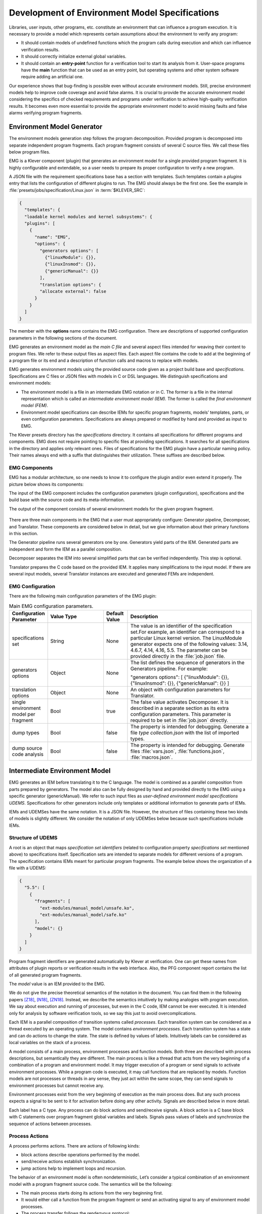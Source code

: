 .. _dev_env_model_specs:

Development of Environment Model Specifications
===============================================

Libraries, user inputs, other programs, etc. constitute an environment that can influence a program execution. It is necessary to provide a model which represents certain assumptions about the environment to verify any program:

* It should contain models of undefined functions which the program   calls during execution and which can influence verification results.
* It should correctly initialize external global variables.
* It should contain an **entry-point** function for a verification tool to start its analysis from it. User-space programs have the **main** function that can be used as an entry point, but operating systems and other system software require adding an artificial one.

Our experience shows that bug-finding is possible even without accurate environment models. Still, precise environment models help to improve code coverage and avoid false alarms. It is crucial to provide the accurate environment model considering the specifics of checked requirements and programs under verification to achieve high-quality verification results. It becomes even more essential to provide the appropriate environment model to avoid missing faults and false alarms verifying program fragments.

Environment Model Generator
^^^^^^^^^^^^^^^^^^^^^^^^^^^

The environment models generation step follows the program decomposition. Provided program is decomposed into separate independent program fragments. Each program fragment consists of several C source files. We call these files below program files.

EMG is a Klever component (plugin) that generates an environment model for a single provided program fragment. It is highly configurable and extendable, so a user needs to prepare its proper configuration to verify a new program.

A JSON file with the requirement specifications base has a section with templates. Such templates contain a *plugins* entry that lists the configuration of different plugins to run. The EMG should always be the first one. See the example in :file:`presets/jobs/specification/Linux.json` in :term:`$KLEVER_SRC`:

.. code-block:: json

  {
    "templates": {
    "loadable kernel modules and kernel subsystems": {
    "plugins": [
      {
        "name": "EMG",
        "options": {
          "generators options": [
            {"linuxModule": {}},
            {"linuxInsmod": {}},
            {"genericManual": {}}
          ],
          "translation options": {
          "allocate external": false
        }
      }
    ]
  }

The member with the **options** name contains the EMG configuration. There are descriptions of supported configuration parameters in the following sections of the document.

EMG generates an environment model as the *main C file* and several aspect files intended for weaving their content to program files. We refer to these output files as aspect files. Each aspect file contains the code to add at the beginning of a program file or its end and a description of function calls and macros to replace with models.

EMG generates environment models using the provided source code given as a project build base and *specifications*. Specifications are C files or JSON files with models in C or DSL languages. We distinguish specifications and environment models:

* The environment model is a file in an intermediate EMG notation or in       C. The former is a file in the internal representation which is called an *intermediate environment model (IEM).* The former is called the *final environment model (FEM)*.

* Environment model specifications can describe IEMs for specific program fragments, models’ templates, parts, or even configuration parameters. Specifications are always prepared or modified by hand and provided as input to EMG.

The Klever presets directory has the *specifications* directory. It contains all specifications for different programs and components. EMG does not require pointing to specific files at providing specifications. It searches for all specifications in the directory and applies only relevant ones. Files of specifications for the EMG plugin have a particular naming policy. Their names always end with a suffix that distinguishes their utilization. These suffixes are described below.

EMG Components
--------------

EMG has a modular architecture, so one needs to know it to configure the plugin and/or even extend it properly. The picture below shows its components:

The input of the EMG component includes the configuration parameters (plugin configuration), specifications and the build base with the source code and its meta-information.

The output of the component consists of several environment models for the given program fragment.

.. figure:: ./media/env/emg-arch.png

There are three main components in the EMG that a user must appropriately configure: Generator pipeline, Decomposer, and Translator. These components are considered below in detail, but we give information about their primary functions in this section.

The Generator pipeline runs several generators one by one. Generators yield parts of the IEM. Generated parts are independent and form the IEM as a parallel composition.

Decomposer separates the IEM into several simplified parts that can be verified independently. This step is optional.

Translator prepares the C code based on the provided IEM. It applies many simplifications to the input model. If there are several input models, several Translator instances are executed and generated FEMs are independent.

EMG Configuration
-----------------

There are the following main configuration parameters of the EMG plugin:

.. list-table:: Main EMG configuration parameters.
  :widths: 10 25 10 55
  :header-rows: 1
  :align: left
  :class: tight-table

  * - Configuration Parameter
    - Value Type
    - Default Value
    - Description
  * - specifications set
    - String
    - None
    - The value is an identifier of the specification set.For example, an identifier can
      correspond to a particular Linux kernel version. The LinuxModule generator expects one of the following values: 3.14, 4.6.7, 4.14, 4.16, 5.5. The parameter can be provided directly in the :file:`job.json` file.
  * - generators options
    - Object
    - None
    - The list defines the sequence of generators in the Generators pipeline. For example:

      "generators options": [
      {"linuxModule": {}},  {"linuxInsmod": {}},
      {"genericManual": {}}
      ]
  * - translation options
    - Object
    - None
    - An object with configuration parameters for Translator.
  * - single environment model per fragment
    - Bool
    - true
    - The false value activates Decomposer. It is described in a separate section as its extra configuration parameters. This parameter is required to be set in :file:`job.json` directly.
  * - dump types
    - Bool
    - false
    - The property is intended for debugging. Generate a file *type collection.json* with the list of imported types.
  * - dump source code analysis
    - Bool
    - false
    - The property is intended for debugging. Generate files :file:`vars.json`, :file:`functions.json`, :file:`macros.json`.

Intermediate Environment Model
^^^^^^^^^^^^^^^^^^^^^^^^^^^^^^

EMG generates an IEM before translating it to the C language. The model
is combined as a parallel composition from parts prepared by generators.
The model also can be fully designed by hand and provided directly to
the EMG using a specific generator (genericManual). We refer to such
input files as *user-defined environment model specifications UDEMS*.
Specifications for other generators include only templates or additional
information to generate parts of IEMs.

IEMs and UDEMSes have the same notation. It is a JSON file. However, the
structure of files containing these two kinds of models is slightly
different. We consider the notation of only UDEMSes below because such
specifications include IEMs.

Structure of UDEMS
------------------

A root is an object that maps *specification set identifiers* (related to configuration property *specifications set* mentioned above) to specifications itself. Specification sets are intended to separate models for different versions of a program. The specification contains IEMs meant for particular program fragments. The example below shows the organization of a file with a UDEMS:

.. code-block:: json

  {
    "5.5": [
      {
        "fragments": [
          "ext-modules/manual_model/unsafe.ko",
          "ext-modules/manual_model/safe.ko"
        ],
        "model": {}
      }
    ]
  }

Program fragment identifiers are generated automatically by Klever at verification. One can get these names from attributes of plugin reports or verification results in the web interface. Also, the PFG component report contains the list of all generated program fragments.

The *model* value is an IEM provided to the EMG.

We do not give the precise theoretical semantics of the notation in the document. You can find them in the following papers [Z18]_, [N18]_, [ZN18]_. Instead, we describe the semantics intuitively by making analogies with program execution. We say about execution and running of processes, but even in the C code, IEM cannot be ever executed. It is intended only for analysis by software verification tools, so we say this just to avoid overcomplications.

Each IEM is a parallel composition of transition systems called *processes*. Each transition system can be considered as a thread executed by an operating system. The model contains *environment processes*.  Each transition system has a state and can do actions to change the state. The state is defined by values of labels. Intuitively labels can be considered as local variables on the stack of a process.

A model consists of a main process, environment processes and function models. Both three are described with process descriptions, but semantically they are different. The main process is like a thread that acts from the very beginning of a combination of a program and environment model. It may trigger execution of a program or send signals to activate environment processes. While a program code is executed, it may call functions that are replaced by models. Function models are not processes or threads in any sense, they just act within the same scope, they can send signals to environment processes but cannot receive any.

Environment processes exist from the very beginning of execution as the main process does. But any such process expects a signal to be sent to it for activation before doing any other activity. Signals are described below in more detail.

Each label has a C type. Any process can do block actions and send/receive signals. A block action is a C base block with C statements over program fragment global variables and labels. Signals pass values of labels and synchronize the sequence of actions between processes.

Process Actions
---------------

A process performs actions. There are actions of following kinds:

* block actions describe operations performed by the model.
* send/receive actions establish synchronization.
* jump actions help to implement loops and recursion.

The behavior of an environment model is often nondeterministic, Let’s consider a typical combination of an environment model with a program fragment source code. The semantics will be the following:

* The main process starts doing its actions from the very beginning first.
* It would either call a function from the program fragment or send an activating signal to any of environment model processes.
* The process transfer follows the rendezvous protocol:

  * The sender waits until there is a receiver in the state when it can take a receiving action.
  * Then the receive happens in no time. Nothing can happen during the receive.
  * If a receiver or a sender may do any other action instead of signal sending, they are allowed to attempt it leaving the other process still waiting. But if a process has the only option (sending or receiving a signal), then it cannot bypass it.
  * If there are several possible receivers or dispatchers, then the two are chosen randomly.

* If there is a signal receiver that belongs to environment processes, it begin doing his actions. So, there are the main process and recently activated environment processes doing their actions in parallel with each other.
* If a process attempts doing its base block action, then it waits until it is executed before doing next actions. The code may contain calls of functions defined in a program fragment. Such code can call undefined functions for which there are function models in turn. When execution reach the function call with an existing function model, the following switch of execution happens:

  * The host process which is doing his base block action still cannot attempt any other actions.
  * The execution of the source code of the base block is paused.
  * A new function model begins its execution in the same context.
  * The function model attempts doing its actions as  any other process. It may do base block execution, send signals, etc.
  * The last action of the function model should contain the return statement with values provided back to the paused code as any function does after its finishing.
  * The execution of the source code of the base block is resumed.
  * Other processes do their stuff in parallel during the described procedure as usual.


We propose a simple DSL to describe possible sequences of actions that
can be performed by the environment.

The order of actions is specified in the *process* attribute entry of a
process description (considered below) using a simple language:

* <name> is a base block action;
* (!name) or (name) is a signal receiving. Where (!name) means that the process waits for a signal to start doing actions. The (name) is a signal receiving action that can be used in any place except as the first action.
* [name] is a signal sending action.
* {jump} is an auxiliary jump action that just specifies a new sequence of actions to do. Each jump action has its process entry. Jumps do not form a stack: a process does not return to an interrupted action sequence.

Order of actions is described with the help of two operators:

#. "**.**" is a sequential combination operator.
   Actions *a* . *b* combined this way mean *b* follows *a*.

#. "**\|**" is a non-deterministic choice operator. Only one action of combined ones will be selected for *a* \| *b*. But verification tools analyse both options as possible alternatives.

A sequential combination operator has a higher priority than choices.
Parentheses in expressions can also be used, but do not confuse them
with signal receiving.

All actions can have conditions or guards (look at the table in the next
section). But they work differently in different situations:

* **Receive:** condition is a guard to check whether the signal can be received.
* **Dispatch:** skip the action if the guard is not feasible.
* **Jump:** conditions are not supposed to be added.
* **Base block:**

  * **In choice operator:** do not choose the whole branch of actions\ **.** Let’s consider an example *(<a>.<b>.<c> \| <d>)*. Imagine, *a*, *b* and *c* have conditions. Then if the *a*’s condition is false, both *a*, *b*, *c* cannot be chosen. The same if the *d* ’s condition is infeasible (*d* will be skipped). But if the *b*’s condition is not evaluated to be true, *a* can be chosen, *b* will be just skipped, and *d* will be done.
  * **In sequential combination:** skip the action if the guard is evaluated to false.

There are several examples of actions order written down using the
proposed notations and corresponding state machines describing that
order:

The first example:
process = (!a).<b>.(<c> \| <d>).(f)

.. figure:: ./media/env/process-example-1.png

The second example:
process = (!a).<b>.(<c> \| {d}).[e] where jumping action is d = <f>.{d} \| [e].

.. figure:: ./media/env/process-example-2.png

The third example:
process = (!a).<b>.(<c>.[e] \| <f>)

.. figure:: ./media/env/process-example-3.png

The example demonstrates the usage of conditions in first base block
actions of the choice operator.

Model Description
-----------------

Let us consider the notation of the UDEMSes.

Each process has an identifier consisting of a category and name.
Categories of environment processes can be shared. A category reflects
which part of an environment is modeled by specific processes.
Processes’ identifiers should be unique, but names can be reused.

Note that names of models, processes and some actions are used by the
web interface and it is very important to keep them short and clear.

The root object has the following attributes:

.. list-table:: IEM root members.
  :widths: 12 40 40 8
  :header-rows: 1
  :align: left
  :class: tight-table

  * - Name
    - Value type / default value
    - Description
    - Required
  * - name
    - string / “base”
    - The name of the model.
    - No
  * - main process
    - *Process description* object / *null*.
    - The main process describes the first process of the environment model that does not wait for any registering signals.
    - No
  * - environment processes
    - Value is an object that maps process identifiers (a category and process name separated by “/” symbol) to process descriptions. Process identifiers are used in attributes. A category and process name should be C identifiers. Example:

      {
      “category1/name1”: {process description},
      “category2/name2”: {process description}
      }
    - Names are identifiers of processes described in values.
    - No
  * - functions models
    - Value is an object that maps enumerations of function names to corresponding process descriptions:

      {“name1, …, nameN”: {process description},
      “name”: {process description}}

    - A name of the member is a string which is an enumeration of function names. These functions will be replaced by models generated from the provided process descriptions.
    - No

The model’s name is not necessary but the EMG component can generate several models per program fragment and such models would have distinguished names.

An example of a UDEMS structure is given below. Processes’ descriptions are omitted.

.. code-block:: json

  {
    "name": "Example",
    "main process": {},
    "environment processes": {
      "platform/main": {},
      "platform/PowerManagement": {}
    },
    "functions models": {
      "f1, f2": {}
    }
  }

A process description has the following attributes:

.. list-table:: Process description members.
  :widths: 12 40 40 8
  :header-rows: 1
  :align: left
  :class: tight-table

  * - Name
    - Value type / default value
    - Description
    - Required
  * - comment
    - Arbitrary string
    - The comment is used at error-trace visualization. It should describe what the process implements.
    - Yes
  * - headers
    - A list of relative paths to header files:

      [“stdio.h”, “pthread.h”]
    - Headers are included in the main C file of an environment model to bring type definitions and function declarations to the main C file of the FEM.
    - No
  * - relevant
    - Bool
    - If the flag is true, then the process description will be used for other specification sets.
    - No
  * - labels
    - The object maps label names to label descriptions. Label names should be C identifiers.

      {“var”: {...},
      “ret”: {...}}
    - Labels represent the state of a process.
    - No
  * - actions
    - The object maps action names to action descriptions. Action names should be C identifiers.
    - Actions describe the behavior of the environment model.
    - Yes
  * - process
    - Process transition relation (see its description below).
    - Transition relation describes the possible order of actions performed by the process.
    - Yes
  * - declarations
    - The option maps names of program source files or *environment model* (meaning the main C file) to maps from C identifiers to declarations to add. C identifiers are used to combine declarations from different process descriptions at translation. If identifiers from different process descriptions match, then only one value is selected for the main C file.

      {“dir/name.c”: {“func”: “extern void func(void);”}, “environment model”: {“func”: “void func(void);”}}
    - Declarations are added to the beginning of the given files (program files or the main C file).
    - No
  * - definitions
    - The object maps names of program fragment files or *environment model* (mean the main C file) to maps from C identifiers to definitions of functions to add or paths to C files to inline. In the case of a C file, whole its content will be weaved into the program file or main C file.

      To generate the wrapper for a static function in the program fragments’s source code, one can use a shorter form with members declaration and wrapper members. The former is the declaration of the target static function, the latter is the name of the wrapper to generate.

      {
      “file.c”: {
      “myfunctions”: “linux/file.c”,
      “wrapper”: [“void wrapper(void) {”, “func();”, “}”],
      "callback": {"declaration": "static void callback(void)", "wrapper": "emg_callback"}
      }
      }
    - Definitions work the same way as declarations, but definitions are multi-line and added after declarations to files of a program fragment or the main C file.
    - No
  * - peers
    - The map from process identifiers to lists of action names.

      "peers": {"c/name": ["register"]}
    - The member describes which processes are connected with this one. Keys of the map list names of processes that can send signals to the process or receive signals from it. Values enumerate corresponding sending and receiving actions.
    - No

There is an example of a process description with simplified values below:

.. code-block:: json

  {
    "headers": ["linux/platform_device.h"],
    "labels": {},
    "declarations": {
        "environment model": {
            "get_dev_id": "const struct platform_device_id *get_dev_id(struct platform_driver *drv);"
        }
    },
    "definitions": {
        "environment model": {
            "get_dev_id": [
                "const struct platform_device_id *get_dev_id(struct platform_driver *drv) {",
                "\treturn & drv->id_table[0];",
                "}"
            ]
        }
    },
    "process": "(!register).<probe>.(<ok>.{pm_jump} | <fail>).<free>.(deregister)",
    "actions": {
        "pm_jump": {},
        "register": {},
        "deregister": {},
        "probe": {},
        "ok": {},
        "fail": {},
        "free": {},
        "pm": {},
        "release": {}
    }
  }

The *headers* member has a single header to add. It is necessary to allocate memory and dereference pointers to :c:struct:`platform_driver` and :c:struct:`platform_device` structures. We will describe labels and actions below with more discussion. *Declarations* and *definitions* members introduce a function :c:func:`get_dev_id` to use in actions. Its definition and declaration will be added to the main C file of the FEM. We suggest users to implement more complicated functions in separate C files and provide a path to them instead of the list of strings.

Labels
~~~~~~

Each label has a type and value just as variables. A label can have any C type respecting the scope of the main C file. An initial value for the label should be provided directly as a string. It can refer to any variables from the scope of the main C file.

An object that describes a label has the following attributes:

.. list-table:: Label description members.
  :widths: 12 40 40 8
  :header-rows: 1
  :align: left
  :class: tight-table

  * - Name
    - Value type / default value
    - Description
    - Required
  * - declaration
    - Declaration of the C type, e.g.:
      void \*ptr
    - The attribute stores the type of the label.
    - Yes
  * - value
    - String
    - String with an optional initial value of the label respecting its type.
    - No

There is an example of labels descriptions for the example provided above.

.. code-block:: json

  "labels": {
    "driver": {"declaration": "struct platform_driver \*s"},
    "device": {"declaration": "struct platform_device \*device"},
    "msg": {"declaration": "pm_message_t msg"},
    "ret": {"declaration": "int a", "value": "ldv_undef_int_nonpositive()"}
  }

Jump Actions
~~~~~~~~~~~~

Before we will consider how these labels are used in actions, let us consider the order of actions and provide a description of the *pm_jump* jump action.

The sequence of actions provided within a process attribute can be reduced to another sequence implemented in jump action. Its description can have the following attributes.

.. list-table:: Jump action description.
  :widths: 12 40 40 8
  :header-rows: 1
  :align: left
  :class: tight-table

  * - Name
    - Value type / default value
    - Description
    - Required
  * - comment
    - String with the action description.
    - Comments help users to understand error traces better.
    - Yes
  * - process
    - Process transition relation (see its description below)
    - Transition relation of the subprocess.
    - Yes

The code below demonstrates the action description of the pm_jump action
for the example provided above.

.. code-block:: json

  "pm_jump": {
    "comment": "Run PM callbacks or just remove the driver.",
    "process": "(<pm> | <none>).<release>.<free>.(deregister)"
  }

Together with the process member of the process description they set the following order of actions:

.. figure:: ./media/env/platform-process.png


Signaling Actions
~~~~~~~~~~~~~~~~~

Signal dispatches and receives have parameters and names. A signal can be passed if there are two processes: one should have a dispatch action, and another should have a receiving one. Names of actions, the number of parameters, and their types should be the same.

Currently, the implementation of EMG does not support arbitrary signal exchange between processes as such models would be too complicated for verification tools. An environment process can receive signals only as a first action and as the last action. The first received signal is called registration and the last one is deregistration. A function model cannot receive signals but can send them anytime.

Signaling action description can have the following attributes:

.. list-table:: Signal action description.
  :widths: 12 40 40 8
  :header-rows: 1
  :align: left
  :class: tight-table

  * - Name
    - Value type / default value
    - Description
    - Required
  * - comment
    - String with the action description.
    - Comments help users to understand error traces better.
    - Yes
  * - condition
    - The same as in conditions of base block actions. It is also allowed to use incoming parameters of the signal at receive actions: use *$ARG1*, …, *$ARGN* expressions.
    - The condition restricts the acceptance of signals with the proper name but unexpected values.
    -
  * - parameters
    - A list of label names to save received values or send values from.

      [“%ret%, “%struct%”]
    - Labels to save or send data.
    - Yes
  * - require
    - The object is a map from process identifiers to objects with the *include* attribute. The latter lists actions required for this one.

      {"c/p1": {"include": ["probe", "success"]}}
    - The attribute says that the action requires another process that should have specific actions in turn. This field is used only at the decomposition of models, which is considered in the following chapters.
    - No
  * - savepoints
    - Map of savepoint names to savepoint objects.
    - Savepoints are used at decomposition, and they are considered in the following sections in detail.
    - No

The examples of register and deregister action descriptions from the example above are given below:

.. code-block:: json

  "register": {
      "comment": "Register the platform callbacks in the kernel.",
      "parameters": ["%driver%"]
    },
    "deregister": {
      "comment": "Finish platform callbacks calling.",
      "condition": ["%driver% == $ARG1"],
      "parameters": ["%driver%"]
  }

The registering action does not have any condition and just saves the received pointer to the platform_driver structure to the driver label. The deregistering action has a guard that checks that the deregistration is performed for the already registered device.

Base Block Actions
~~~~~~~~~~~~~~~~~~

Base blocks contain statements in the C programming language. These statements over labels are used to compose the code of a FEM. A user may call any functions, use any global variables and labels of the process but concerning the scope of the main C file. The EMG does not resolve scope issues for you, and to add more variables, types, or functions to the file, one should include or implement additional headers and maybe wrappers of static functions.

Base block action descriptions have the following attributes:

.. list-table:: Block action description.
  :widths: 12 40 40 8
  :header-rows: 1
  :align: left
  :class: tight-table

  * - Name
    - Value type / default value
    - Description
    - Required
  * - comment
    - String with the action description.
    - Comments help users to understand error traces better. It is used for error-trace visualization.
    - Yes
  * - condition
    - String with a boolean statement over global variables or labels. % symbols enclose label names.
      “%ret% == 0 && %arg% != 0”
    - If the condition is feasible, then a verifier can go analyzing the action. If it is infeasible and not the first action of a sequence which is an option of the choice operator, then the action is skipped, and the following is attempted. If the action is the first in a sequence considered as an option of a choice operator, then the whole series is deemed to be unfeasible.

      Example 1: <a>.<b>.<c>
      If <b> has an invalid condition, then <b> is just skipped.
      Example 2: <a>.<b> | <c>.<d>
      If the <a> action’s condition is false then <a>.<b> branch cannot be chosen at all.
    - No
  * - statements
    - List of strings with statements to execute over global variables or labels. % symbols enclose label names.

      [
      “%one% = 1;”,
      “%ret% = callback(%one%);”,
      “ldv_assume(%ret%);”
      ]
    - Statements describe state changing. There are just strings with the C code that can call functions from the program fragment or auxiliary C files, access or modify labels and global variables.
    - No
  * - trace relevant
    - Bool
    - True if the action should always be shown in the error trace. If it is false, then in some cases error traces would hide the action.
    - Yes

Each base block is independent. Its source code should be correct. Avoid leaving open brackets, parentheses, or incomplete operators. It is also forbidden to declare new variables in base blocks.

To use the variables and functions from the program, one needs to include header files as other files of the program fragment do. There are several ways to do it:

#. Add required headers to the *additional header* configuration parameter. These headers will be added to all output models. For this purpose, you may create a separate header file in the specifications directory and include this single file.
#. Add headers to the “headers* attribute of a specific process in the UDEMS. This approach works only using genericManual and linuxModule generators.

The default value of *additional header* configuration parameter lists several files. Find them in the last section devoted to Translator. Inspect them before writing specifications. There are helpful functions there to:

* allocate and free memory;
* insert assumptions in the code;
* initialize undefined values of certain types to implement non-deterministic behavior;
* create and join threads in parallel models.

Sometimes entry points that should be called by the environment models are implemented as static functions. Implement wrappers using *definitions* and *declarations* members of a process description in the case.

There are several auxiliary expressions allowed in base block statements:

* $ALLOC(%\*labelname*\%);
      Allocate memory according to the label type size (the label is expected to be a pointer) using :c:func:`ldv_xmalloc` function.
* $UALLOC(%\*labelname*\%);
      Allocate memory according to the label type size (the label is expected to be a pointer) using :c:func:`ldv_xmalloc_unknown_size` function.
* $ZALLOC(%\*labelname*\%);
      Allocate memory according to the label type size (the label is expected to be a pointer) using :c:func:`ldv_xzalloc` function.
* $FREE(%\*labelname*\%);
      Free memory by :c:func:`ldv_free` function.

It is allowed to use function parameters when describing statements and conditions of function models. To do that one may use expressions *$ARG1*, *$ARG2*, etc.

Environment models are connected with requirement specifications. There are two main functions to initialize the model state of requirement specifications and do final checks:

* :c:func:`ldv_initialize`;
* :c:func:`ldv_check_final_state`.

Read about them in the tutorial related to the requirement specifications development. Remember that you may implement more functions that connect requirements with environment models. Just implement proper header files to use them in your models.

Another issue is source code weaving. Requirement specifications and function models in IEMs replace function calls and macro expansion by corresponding models. But functions in IEM and requirement specifications are never replaced this way. Keep it in mind developing
your specifications.

There are descriptions of the block actions for the example considered above:

.. code-block:: json

  "probe": {
    "comment": "Probe the device.",
    "statements": [
        "$ALLOC(%device%);",
        "%device%->id_entry = get_dev_id(%driver%);",
        "%ret% == %driver%->probe(%device%);"
    ]
  },
  "ok": {
    "comment": "Probing successful, do releasing.",
    "condition": ["%ret% == 0"]
  },
  "fail": {
    "comment": "Probing failed.",
    "condition": ["%ret% != 0"]
  },
  "free": {
    "comment": "Free allocated memory.",
    "statements": ["$FREE(%device%);"]
  },
  "pm": {
    "comment": "Do suspending, then resuming.",
    "statements": [
        "%ret% = %driver%->suspend(%device%, %msg%);",
        "ldv_assume(%ret% == 0);",
        "%ret% = %driver%->resume(%device%);",
        "ldv_assume(%ret% == 0);"
    ]
  },
  "none": {
    "comment": "Skip PM callbacks."
  },
  "release": {
    "comment": "Probing successful, do releasing.",
    "condition": ["%ret% == 0"],
    "statements": ["%driver%->release(%device%);"]
  }

Statements in the actions just contain the C code where labels are used instead of variables and *$ALLOC* / *$FREE* expressions replace the memory allocation and releasing. There are *$UALLOC* to allocate a region of memory with an undefined size and *$ZALLOC* to allocate zeroed memory with a size calculated by *sizeof*. There are calls of :c:func:`get_dev_id` and :c:func:`ldv_assume` functions there. The first one is defined in declarations and definitions entries. The second one is defined in the :file:`common.h` header which is likely to be included to any UDEMS.

Pay attention to condition names. Actions that are used in the choice operators may have conditions to avoid releasing after unsuccessful probing. But the none action does not have both conditions and statements. It is an auxiliary action that allows it to go to release
after an unsuccessful probing skipping the suspend/resume callbacks.

Environment Generator Pipeline
^^^^^^^^^^^^^^^^^^^^^^^^^^^^^^

The environment Generator pipeline currently allows using four
generators:

* **linuxInsmod** – the generator for calling :c:func:`init` / :c:func:`exit` functions of Linux modules.
* **linuxModule** – the generator for calling callbacks of Linux kernel modules and subsystems.
* **genericFunctions** – the generator that allows analyzing independently separate entry point functions provided by a user.
* **genericManual** – the generator that allows a user to completely set the environment model by providing a UDEMS specification.

A user must choose at least one of them by setting the *generators
options* configuration parameter.

LinuxInsmod Generator
---------------------

The generator supports the generation of the main process for an IEM. The main process includes calls of the following functions found in the provided program fragment:

* module initialization functions,
* subsystem initialization functions,
* module exit functions.

Provided program fragment can contain several Linux kernel modules or/and subsystems. The generator prepares a model with an appropriate order of calling all found functions listed above, respecting successful and failed initializations.

.. list-table:: Configuration parameters of linuxInsmod generator.
  :widths: 10 25 10 55
  :header-rows: 1
  :align: left
  :class: tight-table

  * - Configuration Parameter
    - Value Type
    - Defaul Value
    - Description
  * - kernel initialization
    - List
    - [
      "early_initcall",
      "pure_initcall",
      "core_initcall",
      "core_initcall_sync",
      "postcore_initcall",
      "postcore_initcall_sync",
      "arch_initcall",
      "arch_initcall_sync",
      "subsys_initcall",
      "subsys_initcall_sync",
      "fs_initcall",
      "fs_initcall_sync",
      "rootfs_initcall",
      "device_initcall",
      "device_initcall_sync",
      "late_initcall",
      "late_initcall_sync",
      "console_initcall",
      "security_initcall"
      ]
    - A list of macros is used to provide subsystem initialization functions to the Linux kernel. The generator searches for them to find entry points.
  * - init
    - str
    - module_init
    - The macro is used to provide the module initialization function to the Linux kernel. The generator searches for macros to find entry points.
  * - exit
    - str
    - module_exit
    - The macro used to provide module exit function to the Linux kernel. The generator searches for macros to find entry points.
  * - kernel
    - bool
    - False
    - The generator assumes that the provided program fragment can contain subsystem initialization functions if the flag is set.

LinuxModule Generator
---------------------

The generator generates environment processes and function models for program fragments containing Linux kernel modules and subsystems. The generator requires two kinds of specifications for its work:

* Interface callback specifications (file names end with *interface spec* suffix) – specifications describe the interface of certain callbacks.
* Event callback specifications (file names end with *event spec* suffix) – specifications of this type have the format very close to the structure of IEMs but extend it a bit. Event specifications describe the part of the environment model that calls callbacks of a particular type.

**TODO: Describe formats**

**TODO: Describe algorithms**

.. list-table:: Configuration parameters of linuxModule generator.
  :widths: 10 25 10 55
  :header-rows: 1
  :align: left
  :class: tight-table

  * - Configuration Parameter
    - Value Type
    - Defaul Value
    - Description
  * - action comments
    - Obj
    - {
      "dispatch": {
      "register": "Register {} callbacks.",
      "instance_register": "Register {} callbacks.",
      "deregister": "Deregister {} callbacks.",
      "instance_deregister": "Deregister {} callbacks.",
      "irq_register": "Register {} interrupt handler.",
      "irq_deregister": "Deregister {} interrupt handler."
      },
      "receive": {
      "register": "Begin {} callbacks invocations scenario.",
      "instance_register": "Begin {} callbacks invocations scenario.",
      "deregister": "Finish {} callbacks invocations scenario.",
      "instance_deregister": "Finish {} callbacks invocations scenario."
      }
      }
    - This object contains default comments for particular actions that do not have them.
  * - callback comment
    - str
    - Invoke callback {0} from {1}.
    - Default comment for callback actions where the {0} - is a callback name and the {1} is a category name.
  * - convert statics to globals
    - bool
    - True
    - Create wrappers for static callbacks to call them in the main C file.
  * - add registration guards
    - bool
    - True
    - Generate condition statements for receiving actions to expect certain structures with callbacks to register.
  * - implicit callback calls
    - bool
    - True
    - Allow calling callbacks by pointers if their implementations are missing.
  * - max instances number
    - nat
    - 1000
    - The max number of instances in a model.
  * - instance modifier
    - nat
    - 1
    - The number of instances generated per an environment process from a specification.
  * - instances per resource implementation
    - nat
    - 1
    - Additionally, increase the number of instances if there are several implementations of the same callbacks or containers.
  * - delete unregistered processes
    - bool
    - True
    - Delete processes if there are no peers that can activate them in the model. Set the option to false if you are going to add such peers manually using the genericManual generator.
  * - generate new resource interfaces
    - bool
    - False
    - Generate new resource interfaces heuristically not given in the manually prepared interface specifications.
  * - allowed categories
    - list
    - []
    - White list of allowed categories in models. If the list is empty then the configuration parameter is ignored. The generator removes all models of categories which are not in the list if it is not-null.

GenericFunctions Generator
--------------------------

The generator helps to start using Klever with a new program. A user provides a list of function names to call with undefined parameters. Such a generator helps get a relatively simple environment model to configure and go through all preparation Klever for verification.


.. list-table:: Configuration parameters of genericFunction generator.
  :widths: 10 25 10 55
  :header-rows: 1
  :align: left
  :class: tight-table

  * - Configuration Parameter
    - Value Type
    - Defaul Value
    - Description
  * - functions to call
    - List
    - []
    - It is a list with strings containing names of functions or Python regular expressions to search these names.
  * - prefer not called
    - Bool
    - False
    - If there are functions with the same name, the model would call that one that is not called in the program fragment.
  * - call static
    - Bool
    - False
    - Allows calling static functions. By default, provided static functions are ignored.
  * - process per call
    - Bool
    - False
    - Generate a separate process per a function call. It might be very helpful at searching data races.
  * - infinite calls sequence
    - Bool
    - False
    - Call functions in an endless loop.
  * - initialize strings as null-terminated
    - Bool
    - False
    - Create arbitrary null-terminated strings if a function expects such a parameter.
  * - allocate external
    - Bool
    - True
    - Use a specific function to mark variables for the CPAchecker SMG verifier as external memory.
  * - allocate with sizeof
    - Bool
    - False
    - Allocate the memory by calculation of sizeof value for structures. If it is disabled, then the generator uses a specific function returning an undefined pointer.

GenericManual Generator
-----------------------


It is the most precise generator that does not generate anything. It expects a UDEMS specification to produce an environment model. It can be used alongside the previously mentioned generators to combine automatically-generated models with parts developed manually or even replace certain automatically generated parts with manually adjusted versions.

Specifications for the generator have names with *user model* suffixes.


.. list-table:: Configuration parameters of genericManual generator.
  :widths: 10 25 10 55
  :header-rows: 1
  :align: left
  :class: tight-table

  * - Configuration Parameter
    - Value Type
    - Default Value
    - Description
  * - enforce replacement
    - Bool
    - True
    - If the provided IEM and UDEMS have the same process and the flag is true, then the process description from the UDEMS will be used.
  * - keep entry functions
    - Bool
    - False
    - Suppose the main process of an IEM is replaced by one of a UDEMS. In that case, the declarations and definitions will be added to the model from the deleted description. It is helpful not to write wrappers of static functions manually.

Environment Model Decomposition
^^^^^^^^^^^^^^^^^^^^^^^^^^^^^^^

The EMG has a component for decomposing large and complicated IEMs into simpler ones. The insufficient scalability of verification tools is a reason to perform such decomposition.

The Decomposer component implements two kinds of tactics:

* **Process decomposition** – it is how each process of an IEM can be divided into several so-called *scenarios.*
* **Scenario selection** it is the way how scenarios are combined to get simplified environment models. Original processes can be replaced by scenarios or left as is at this stage.

A scenario is a simplified process that can take fewer actions than the original process. Each process can be split into scenarios if there are choice operators, savepoints (discussed below), or jumps.

Savepoints
----------

Imagine, that there is a same model illustrated in the picture below. There are two processes A and B. The process A activates the B process.

.. figure:: ./media/env/origin-savepoint-example-of-Decomposing.png

Then imagine that the action *d* has a savepoint *s*. Then after decomposition the B process becomes a new main one and the A process is deleted in this case.

.. figure:: ./media/env/savepoint-example-of-decomposing.png

The *savepoints* member has been mentioned before. Description of
savepoints should follow the following table:

.. list-table:: Savepoint description.
  :widths: 12 40 40 8
  :header-rows: 1
  :align: left
  :class: tight-table

  * - Name
    - Value type / default value
    - Description
    - Required
  * - comment
    - String
    - Comments help users to understand error traces better.
    - Yes
  * - savepoints
    - It is a map from savepoint names to their descriptions.
      {“name”: {...}}
    - Any action can have this attribute. The action must be the first one in the process. All savepoints across all environment model processes should have unique names. Each savepoint description may have attributes given below. Use short names for savepoints as they are shown in the web-interface.
    - Not
  * - statements
    - A list of strings
    - Statements contain the code of the process initialization if the process with the savepoint becomes the main one. Values should be provided as for the same attribute of block actions.
    - Not

There is an example of a savepoint attached to the registering action considered in the section related to IEM and UDEMS:

.. code-block:: json

  "register": {
    "comment": "Receive a container.",
    "parameters": ["%driver%"],
    "savepoints": {
        "s1": {
            "comment": "Allocate memory for the driver with sizeof.",
            "statements": ["$ALLOC(%driver%);"]
        },
        "s2": {
            "comment": "Allocate memory for the driver without sizeof.",
            "statements": ["$UALLOC(%driver%);"]
        }
    }
  }

Names *s1* and *s2* are used for savepoints in the example, so other savepoints should borrow other names. These savepoints can replace the main process of the IEM and allocate memory for the driver structure instead of receiving it from outside (its initialization is omitted for simplicity, it is possible to extract it into a separate C function and invoke it here to make savepoints code shorter).

A scenario may have a savepoint. It means that the scenario can be used as a replacement of the main environment process only. In this case, the origin process from which the scenario is generated is removed from the model to which the scenario is added as the previous main one also.

Decomposition Tactics
---------------------

There are two implementations of process decomposition tactics. The default one is used if the value of the *scenario separation* configuration property is None (find the description in the table below). The default tactic does not modify actions. But instead, it creates a scenario with the origin actions and different scenarios with
savepoints.

The second tactic splits process actions into sequences of actions without choices. Together created scenarios cover the exact behavior of the original process.

The example of a model provided above can be split into three models assuming there are no savepoints. A process can be split into two versions: Process *A.1* and Process *A.2*. The first model does not contain any versions of B process, since there is no any activating signal sending to it. Models 2 and 3 have *A.2* process and *B.1* and *B.2* correspondingly.

.. figure:: ./media/env/linear-example-of-decomposing.png


The next step of decomposition of an IEM is scenario selection. It means that the origin IEM is copied, then each process is replaced by a scenario prepared from it. Some processes can be deleted because they cannot be activated anymore or they are unnecessary after adding a scenario with a savepoint to the new IEM.

There are several attributes in processes that influence the whole model: declarations and definitions. For the sake of comfortable use of these attributes, the EMG tool keeps declarations and definitions even from processes that are excluded from generated models.

There are several implementations of this step. The *select scenarios* configuration property allows choosing a tactic for scenario selection. There are the following tactics with the corresponding configuration property values in parentheses:

* **Default** (None) – the tactic only adds an extra environment model to the original one per each found savepoint.
* **Combinatorial** (*use all scenarios combinations*) – the tactic generates all possible combinations of scenarios in environment models filtering out infeasible ones.
* **Selective** (a dictionary with configuration is given) – the tactic allows users to set which particular scenarios should be added to new environment models.

To activate decomposition, one should set the *single environment model per fragment* configuration property to True. There are additional configuration parameters to manage the decomposition listed below:

.. list-table:: Decomposition configuration parameters.
  :widths: 10 25 10 55
  :header-rows: 1
  :align: left
  :class: tight-table

  * - Configuration Parameter
    - Value Type
    - Default Value
    - Description
  * - scenario separation
    - linear, None
    - None
    - Allows choosing the default process separation tactic or the linear one.
  * - select scenarios
    - *use all scenarios combinations*, Obj or None
    - None
    - Allows to select one of listed above scenario selection tactics.
  * - skip origin model
    - bool
    - False
    - Skip the provided original IEM and do not provide it together with new generated models.
  * - skip savepoints
    - bool
    - False
    - It is relevant for default and combinatorial factories to generate models. If the flag is set, then no extra models with savepoint scenarios will be outputted.

The *selective* tactic allows a user to select scenarios for IEMs for each process. Names of scenarios are generated automatically, so they are assumed to be unknown to users. Thus, it is possible to implicitly include them by providing savepoint names and actions that should be selected for output models.

Complicated models can be decomposed in many scenarios, so there could be even more combinations of scenarios. There are three kinds of configuration parameters to restrict the number of environment models in output. They are given below.

.. list-table:: Configuration parameters of the selective tactic.
  :widths: 10 25 10 55
  :header-rows: 1
  :align: left
  :class: tight-table

  * - Configuration Parameter
    - Value Type
    - Default Value
    - Description
  * - must contain
    - Map from process identifiers to must contain selection descriptions for the property:

      {“category/name”: {...}}
    - {}
    - The value lists processes that must be in every generated after decomposition environment model.
  * - must not contain
    - Map from process identifiers to must contain selection descriptions for the property:

      {“category/name”: {...}}
    - {}
    - The value lists processes that must be removed from every generated after decomposition environment model.
  * - cover scenarios
    - Map from process identifiers to coverage descriptions for the property:

      {“category/name”: {...}}
    - The parameter is necessary and should not be empty.
    - Names enumerate process identifiers with actions and savepoints covered by at least a single generated IEM.

The *must contain* configuration property allows a user to select actions and savepoints that must be in any environment model. There are attributes of selection descriptions for the *must contain* configuration property provided below.


.. list-table:: Members of "must contain" configuration parameter.
  :widths: 10 25 10 55
  :header-rows: 1
  :align: left
  :class: tight-table

  * - Configuration Parameter
    - Value Type
    - Default Value
    - Description
  * - actions
    - List of lists of action names. Example:

      [[“a”, “b”], [“c”, “d”]]
    - []
    - The list contains corteges of actions that should be in the process in each environment model. If several corteges are provided, then an output model may have all actions of any cortege in the corresponding selected scenario.
  * - savepoint
    - A name of the savepoint that should be added to all output environment models.
    - None
    - If the attribute is set, then each output model will contain a scenario with the provided savepoint.
  * - scenarios only
    - Bool
    - True
    - If the attribute is set to True, then scenarios of a process except the original process can be selected to the environment model.

Suppose the description is an empty object or has only the *scenarios only* flag set. In that case, it is assumed that the output environment model should contain at least one scenario for the process or the original process itself (*scenarios only* is set to False).

There are attributes of selection descriptions for the *must not contain* configuration property that works oppositely to the *must contain* parameter.


.. list-table:: Members of "must not contain" configuration parameter.
  :widths: 10 25 10 55
  :header-rows: 1
  :align: left
  :class: tight-table

  * - Configuration Parameter
    - Value Type
    - Default Value
    - Description
  * - actions
    - List of actions.

      [“a”, “b”]
    - []
    - Output models will not have any actions listed in the attribute value.
  * - savepoints
    - List of savepoint names.

      [“a”, “b”]
    - []
    - Output models will not have any savepoints listed in the attribute value.

The *cover scenarios* parameter is always necessary. It lists processes and their actions and savepoints that should be covered by at least one environment model in the output of the decomposition step. There are the following attributes to configure the description for a process:


.. list-table:: Members of "cover scenarios" configuration parameter.
  :widths: 10 25 10 55
  :header-rows: 1
  :align: left
  :class: tight-table

  * - Configuration Parameter
    - Value Type
    - Default Value
    - Description
  * - actions
    - A list of action names.

      [“a”, “b”]
    - If it is missing, then all actions should be covered.
    - The list of actions that should be added to at least one output model.
  * - actions except
    - A list of action names.

      [“a”, “b”]
    - Ignored if it is missing.
    - The value is the list of actions that are removed from the list of actions that should be covered. Note that provided actions can be added to output models but not ought to be. If almost all actions should be covered, it is helpful to set the property instead of the *actions* one.
  * - savepoints
    - A list of savepoint names.

      [“a”, “b”]
    - If it is missing, then all savepoints should be covered.
    - The list of savepoints that should be added to at least one output model.
  * - savepoints except
    - A list of savepoint names.

      [“a”, “b”]
    - Ignored if it is missing.
    - The value is the list of savepoints that are removed from the list of savepoints that should be covered. Note that provided savepoints can be added to output models but not ought to be. If almost all savepoints should be covered, it is helpful to set the property instead of the *savepoints* one.


The selective strategy tries to reduce the number of output IEMs. It resolves dependencies between processes and scenarios, and for each action and savepoint generates at least one model. However, the output set of models can still be quite large, and some actions or savepoints may be selected several times, or generated models can contain actions that are not marked for coverage. If the output model does not include what you want, check configuration properties and signal dependencies between processes because provided configurations can be infeasible.

Example of Specification Decomposition
^^^^^^^^^^^^^^^^^^^^^^^^^^^^^^^^^^^^^^

Let’s go through the main modeling steps to prepare a manual model for a Linux device driver. We highly recommend everybody who wants to apply Klever to his/her software. Modeling for Linux device drivers does not require writing specifications from scratch but allows practice in many steps of modeling.

Prepare the UDMS
----------------

Klever’s installation has several examples to try. One of those is a *Loadable kernel modules sample* preset. Let us just simplify the :file:`job.json` of this sample a bit and start verification:

.. code-block:: json

  {
    "project": "Linux",
    "build base": "linux/loadable kernel modules sample",
    "targets": ["drivers/ata/pata_arasan_cf.ko"],
    "specifications set": "3.14",
    "requirement specifications": ["empty"]
  }

The job description forces Klever to run verification of the *drivers/ata/pata_arasan_cf.ko* driver against an *empty* rule. The empty rule does not check anything but it allows to estimate the coverage of the source code roughly and check that the model generation works well. The check of the empty rule is the fastest possible.

The Klever should report the *Safe* verdict. Then we go to the installation directory of the Klever and copy file :file:`klever-core-work-dir/job/vtg/drivers/ata/pata_arasan_cf.ko/empty/emg/0/input model.json` in :file:`klever-work/native-scheduler/scheduler/jobs/<job ID>/` of :term:`$KLEVER_DEPLOY_DIR` with an IEM to the directory with Klever specifications :file:`presets/jobs/specifications/linux` in :term:`$KLEVER_SRC`. It works for the development installation of Klever. If you have a production one, then just modify files as we described below in your favorite editor and provide them using the web-interface directly.

The model should be correct. Just add framing members as the format of UDEMS requires. Note, that the file should be renamed by adding a user model suffix to it. Let us name the file :file:`pata user model.json`. The file should look like this:

.. code-block:: json

  {
    "3.14": [
      {
        "fragments": [
          "drivers/ata/pata_arasan_cf.ko"
        ],
        "model": {}
      }
    ]
  }

The *3.14* member is the name of the specification set.

Then we have to change options of the EMG to run only genericManual generator to prepare our model. Find the proper template in the :file:`Linux.json` file (it is the first one that contains the EMG value) and fix the configuration parameters of EMG as follows:

.. code-block:: json

  {
    "templates": {
      "loadable kernel modules and kernel subsystems": {
        "plugins": [
          {
            "name": "EMG",
            "options": {
              "generators options": [
                {"genericManual": {}}
              ],
              "translation options": {
                "allocate external": false
              }
            }
          }
        ]
      }
    }
  }

Run the Klever again with new configuration parameters and UDEMS. The expected result is Safe again.

Generated models are not tidy enough. We can simplify them by doing the following transformations:

#. Check the source code of the driver. We can see that the PM-related scenario has many callbacks which are not implemented. Let us keep only the suspend-resume pair.

  #. Remove all actions except *pm_deregister*, *pm_register*, *sus*, *suspend_34*, *post_call_33*, *sus_ok*, *sus_bad*, *res*, *resume_22*, *post_call_21*.
  #. Rename actions with suffixes to get rid of numerical suffixes. Move the code from post_call actions to suspending and resuming actions and delete formers. Rename *sus_ok* to *ok* and do the same with other ok/bad actions.
  #. Then remove jumping actions, there are too many of them. Use *normal*, *sus*, *res* subprocesses to make a new actions sequence without loops and checking the return value of resuming callback.

     "process": "(!pm_register).(<suspend>.(<ok>.<resume>|<bad>).(pm_deregister)"

  #. Add a call of :c:func:`ldv_assume` to the resuming action to make it always expect a successful return value of the callback.
  #. Remove the unnecessary *replicative* member from the *pm_deregister* action.
  #. Remove unused label *pm_ops*.

2. Next, it is time to clean up the *platform_instance_arasan_cf_driver* process.

  #. Merge *pre_call_0*, *probe_2* and *post_call_1* actions. Name the final action *probe*.  Choose shorter names for *positive_probe* and *negative_probe* actions such as *ok* and *bad*.
  #. Remove actions intended for calling callbacks by pointers: *pre_call_6*, *suspend_8*, *post_call_7*, *resume_4*, *shutdown_5*.
  #. #. Rename *release_3* to *release*.
  #. Move left actions from *call* to *main* to make a sequential order of actions. Remove the *call* action to get process order as in the snippet given below.
  #. Remove the unused label *emg_param_1_0*.
  #. Remove replicative entry from the dispatch as it is not required.

.. code-block:: json

  {
    "main": {
      "comment": "Check that device is truly in the system and begin callback invocations.",
      "process": "<probe>.(<ok>.([pm_register].[pm_deregister]|<none>).<release>.<after_release>|<bad>).<free>.(deregister)"
    }
  }

The descriptions of processes will be looking as follows (we used formatting to make the text as shorter as possible):

.. code-block:: json

  {
    "platform/platform_instance_arasan_cf_driver": {
      "actions": {
        "after_release": {
          "comment": "Platform device is released now.",
          "statements": [
            "%probed% = 1;"
          ]
        },
        "deregister": {
          "comment": "Finish {} callbacks invocations scenario.",
          "condition": [
            "%container% == $ARG1",
            "$ARG1 == emg_alias_arasan_cf_driver"
          ],
          "parameters": [
            "%container%"
          ],
          "trace relevant": true
        },
        "free": {
          "comment": "Free memory for 'platform_device' structure.",
          "statements": [
            "$FREE(%resource%);"
          ]
        },
        "init": {
          "comment": "Alloc memory for 'platform_device' structure.",
          "statements": [
            "$ALLOC(%resource%);",
            "%resource%->id_entry = & %container%->id_table[0];"
          ]
        },
        "main": {
          "comment": "Check that device is truely in the system and begin callback invocations.",
          "process": "<probe>.(<ok>.([pm_register].[pm_deregister]|<none>).<release>.<after_release>|<bad>).<free>.(deregister)"
        },
        "bad": {
          "comment": "Failed to probe the device.",
          "condition": [
            "%probed% != 0"
          ]
        },
        "none": {
          "comment": "Skip callbacks call."
        },
        "pm_deregister": {
          "comment": "Finish the power management scenario.",
          "parameters": []
        },
        "pm_register": {
          "comment": "Proceed to a power management scenario.",
          "parameters": []
        },
        "ok": {
          "comment": "Platform device is probed successfully now.",
          "condition": [
            "%probed% == 0"
          ]
        },
        "probe": {
          "comment": "Check that the device in the system and do driver initializations.",
          "statements": [
            "ldv_pre_probe();",
            "%probed% = emg_wrapper_arasan_cf_probe(%resource%);",
            "%probed% = ldv_post_probe(%probed%);"
          ],
          "trace relevant": true
        },
        "register": {
          "comment": "Register a driver callbacks for platform-level device.",
          "condition": [
            "$ARG1 == emg_alias_arasan_cf_driver"
          ],
          "parameters": [
            "%container%"
          ],
          "trace relevant": true
        },
        "release": {
          "comment": "Remove device from the system.",
          "statements": [
            "emg_wrapper_arasan_cf_remove(%resource%);"
          ],
          "trace relevant": true
        }
      },
      "category": "platform",
      "comment": "Invoke platform callbacks. (Relevant to 'arasan_cf_driver')",
      "declarations": {
        "environment model": {
          "emg_wrapper_arasan_cf_probe": "extern int emg_wrapper_arasan_cf_probe(struct platform_device *);\n",
          "emg_wrapper_arasan_cf_remove": "extern int emg_wrapper_arasan_cf_remove(struct platform_device *);\n"
        }
      },
      "definitions": {
        "/var/lib/klever/workspace/Branches-and-Tags-Processing/linux-stable/drivers/ata/pata_arasan_cf.c": {
          "emg_wrapper_arasan_cf_probe": [
            "/* EMG_WRAPPER emg_wrapper_arasan_cf_probe */\n",
            "int emg_wrapper_arasan_cf_probe(struct platform_device *arg0) {\n",
            "\treturn arasan_cf_probe(arg0);\n",
            "}\n",
            "\n"
          ],
          "emg_wrapper_arasan_cf_remove": [
            "/* EMG_WRAPPER emg_wrapper_arasan_cf_remove */\n",
            "int emg_wrapper_arasan_cf_remove(struct platform_device *arg0) {\n",
            "\treturn arasan_cf_remove(arg0);\n",
            "}\n",
            "\n"
          ]
        }
      },
      "headers": [
        "linux/mod_devicetable.h",
        "linux/platform_device.h"
      ],
      "labels": {
        "container": {
          "declaration": "struct platform_driver *container",
          "value": "emg_alias_arasan_cf_driver"
        },
        "probed": {
          "declaration": "int probed",
          "value": "1"
        },
        "resource": {
          "declaration": "struct platform_device *resource"
        }
      },
      "peers": {
        "functions models/__platform_driver_register": [
          "register"
        ],
        "functions models/platform_driver_unregister": [
          "deregister"
        ],
        "pm/pm_ops_scenario_arasan_cf_pm_ops": [
          "pm_deregister",
          "pm_register"
        ]
      },
      "process": "(!register).<init>.{main}"
    },
    "pm/pm_ops_scenario_arasan_cf_pm_ops": {
      "actions": {
        "pm_deregister": {
          "comment": "Do not expect power management scenarios.",
          "parameters": [],
          "trace relevant": true
        },
        "pm_register": {
          "comment": "Ready for a power management scenarios.",
          "parameters": [],
          "trace relevant": true
        },
        "resume": {
          "comment": "Make the device start working again after resume.",
          "statements": [
            "%ret% = emg_wrapper_arasan_cf_resume(%device%);",
            "ldv_assume(%ret% = 0);"
          ],
          "trace relevant": true
        },
        "bad": {
          "comment": "Callback failed.",
          "condition": [
            "%ret% != 0"
          ]
        },
        "ok": {
          "comment": "Callback successfully finished.",
          "condition": [
            "%ret% == 0"
          ]
        },
        "suspend": {
          "comment": "Quiesce subsystem-level device before suspend.",
          "statements": [
            "%ret% = emg_wrapper_arasan_cf_suspend(%device%);",
            "%ret% = ldv_post_probe(%ret%);"
          ],
          "trace relevant": true
        }
      },
      "category": "pm",
      "comment": "Invoke power management callbacks. (Relevant to 'arasan_cf_pm_ops')",
      "declarations": {
        "/var/lib/klever/workspace/Branches-and-Tags-Processing/linux-stable/drivers/ata/pata_arasan_cf.c": {
          "emg_alias_arasan_cf_pm_ops": "struct dev_pm_ops *emg_alias_arasan_cf_pm_ops = & arasan_cf_pm_ops;\n"
        },
        "environment model": {
          "emg_alias_arasan_cf_pm_ops": "extern struct dev_pm_ops *emg_alias_arasan_cf_pm_ops;\n",
          "emg_runtime_enabled": "int emg_runtime_enabled = 0;\n",
          "emg_runtime_status": "int emg_runtime_lowpower = 1;\n",
          "emg_wrapper_arasan_cf_resume": "extern int emg_wrapper_arasan_cf_resume(struct device *);\n",
          "emg_wrapper_arasan_cf_suspend": "extern int emg_wrapper_arasan_cf_suspend(struct device *);\n"
        }
      },
      "definitions": {
        "/var/lib/klever/workspace/Branches-and-Tags-Processing/linux-stable/drivers/ata/pata_arasan_cf.c": {
          "emg_wrapper_arasan_cf_resume": [
            "/* EMG_WRAPPER emg_wrapper_arasan_cf_resume */\n",
            "int emg_wrapper_arasan_cf_resume(struct device *arg0) {\n",
            "\treturn arasan_cf_resume(arg0);\n",
            "}\n",
            "\n"
          ],
          "emg_wrapper_arasan_cf_suspend": [
            "/* EMG_WRAPPER emg_wrapper_arasan_cf_suspend */\n",
            "int emg_wrapper_arasan_cf_suspend(struct device *arg0) {\n",
            "\treturn arasan_cf_suspend(arg0);\n",
            "}\n",
            "\n"
          ]
        }
      },
      "headers": [
        "linux/device.h",
        "linux/pm.h"
      ],
      "labels": {
        "device": {
          "declaration": "struct device *device"
        },
        "ret": {
          "declaration": "int ret",
          "value": "ldv_undef_int()"
        }
      },
      "peers": {
        "platform/platform_instance_arasan_cf_driver": [
          "pm_deregister",
          "pm_register"
        ]
      },
      "process": "(!pm_register).(<suspend>.(<ok>.<resume>|<bad>)).(pm_deregister)"
    }
  }

Now, a user can add his/her own extensions to these models. Function models’ descriptions we have left as is.

Rename actions *init_failed_0* and *init_success_0* to *init_failed* and *init_success* in the main process correspondingly.

There are environment processes and the main process of the generated environment model in the picture below. There are three processes. The main process starts doing its actions first. Then it registers the *platform/platform_instance_arasan_cf_driver* process implicitly by function models called at the initialization function. The deregistration of the process is also implicit. Dashed arrows visualize possible signals. The last-mentioned process can register *pm/pm_ops_scenario_arasan_cf_pm_ops* in case of the successful probe. These arrows have a bold style.

.. figure:: ./media/env/model-for-tutorial.png

Decompose the UDFS
------------------

Let us consider several examples of decomposition of the model provided above.

The first step is adding savepoints. If the driver would be complicated, then we did add savepoints to environment model processes. But it is rather simple in our case. That is why we consider the more interesting case: how to implement several versions of the model using savepoints.

To keep the model as is but add several savepoints, it is required to add them to the main process. But it is forbidden. The solution is to move the process to the *environment processes*:

#. Add a new *main/process* member to *environment processes*.
#. Move the process description to this new entry.
#. Set *main process* to *null*.
#. Leave its parameters empty. This action is necessary to correspond to the requirement that all environment processes must have an activating receiving action.

Note, that there is no main process any more. Such a model cannot be provided without either linuxInsmod generator added to the environment generator pipeline or activated decomposition. We would like to choose the latter case.

The main process does not have peers. But it calls the initialization function that calls the platform registering function in turn. We need to specify this dependency as it is implicit for the EMG. Add the following member to the *register* action of the *platform/platform_instance_arasan_cf_driver* process. It allows us to reduce the number of models generated at decomposition by fulfilling this requirement.

.. code-block:: json

  "require": {
    "main/process": {"include": ["init_success"]}
  }

Finally, we can add a savepoint to the *main_register* action of *main/process*.

.. code-block:: json

  "savepoints": {
    "demo": {
      "comment": "The savepoint added for demonstrating purposes.",
      "statements": []
    }
  }

Next we can run the model. One needs to activate decomposition and select the proper selection tactics. We are going to separate the model into simpler scenarios. It is useful to use linear scenarios in this case. All variants of action sequences will be split in separate scenarios. But it will result in many scenario combinations. Thus, we choose the selective tactic for scenario selection to reduce their number.

Set additional configuration properties in :file:`job.json`:

.. code-block:: json

  {
    "scenario separation": "linear",
    "single environment model per fragment": false
  }

Finally we consider several versions of configuration and discuss what
they result in.

1. **Cover only the failed initialization function.** In the case we need only the main process and the branch of the choice operator with *init_failed* action. Thus, we set this action as a single to cover. The *savepoints only* parameter forces the Decomposer to generate models only with savepoints of *main/process* scenario. There is a single model should be generated of this configuration:

.. code-block:: json

  "select scenarios": {
    "cover scenarios": {
      "main/process": {"actions":  ["init_failed"], "savepoints only":  true}
    }
  }

2. **Cover successful invocation of the probe callback but without suspend-resume callbacks.** The explicit ban of *pm/pm_ops_scenario_arasan_cf_pm_ops* is the main difference of this configuration from the previous one.

.. code-block:: json

  "select scenarios": {
    "cover scenarios": {
      "platform/platform_instance_arasan_cf_driver": {"actions":  ["ok"]}
    },
    "must not contain": {
      "pm/pm_ops_scenario_arasan_cf_pm_ops": {}
    }
  }

3. **Cover suspend-resume callbacks without failing initialization and probing callbacks.** In this example we add a requirement that each model must contain a “pm_register” signal sending action.

.. code-block:: json

  "select scenarios": {
    "cover scenarios": {
      "platform/platform_instance_arasan_cf_driver": {},
      "pm/pm_ops_scenario_arasan_cf_pm_ops": {"actions": ["suspend", "resume"]}
    },
    "must contain": {
      "platform/platform_instance_arasan_cf_driver": {"actions": [["pm_register"]]}
    }
  }

Note, that if the result of decomposition is unexpected to you, then you need to state more explicit options. Previous examples did not contain all requirements of actions and not all processes were mentioned also. But it is so because of implicit dependencies between processes. If you do not understand some of them, then it is easier to specify coverage and contain each process. You may relax after finding a working solution.

The linear tactic splits processes into variants of sequences of actions without any choices. It assigns names to scenarios using the savepoint name any is selected and chosen first actions of the branch of each choice operator. Then, the selective tactic chooses scenarios for each process. One can see the names of chosen scenarios in the web interface.

Let's consider one of the generated environment models. It has:

* the *init_success* scenario for *main/process demo*,
* the *pm_register_ok* for *platform/platform_instance_arasan_cf_driver*,
* the *ok* scenario for *pm/pm_ops_scenario_arasan_cf_pm_ops*.

The picture below shows scenarios of the generated environment model. You can see that there are no choices. Signals are left as is. The *init_success* scenario has the first *demo* base block action generated from the savepoint.

.. figure:: ./media/env/simplified-model-for-tutorial.png

Environment Model Translator
^^^^^^^^^^^^^^^^^^^^^^^^^^^^

The *model translator* translates an input IEM into parallel or sequential C code according to the configuration parameters, checked safety property, and used a verification tool.

If it is used with the decomposer, then each IEM is translated independently from others.

The result of translation is not semantically equivalent to the IEM. There is an approach to do that theoretically correct, but it does not make sense in practice. State-of-the-art verification tools cannot verify large multi-threaded programs against reachability and memory safety properties. Thus, translation includes simplifications and restrictions on an input model to guarantee the plainness of obtained C code.

Checking reachability and memory safety requires a sequential environment model. The model translator component accepts only processes with a single signal receive that is lso always a first action and optional receives as last actions. There are also dispatches allowed. The translator prepares a *control function* for the process that can be called in places of sending signals to the translated process by others.

Interleavings of actions of different processes are not implemented to simplify the FEM. Memory safety configuration preset differs only by assignment of a specific function call to all pointer values.

The parallel model for data race detection is multithreaded and does not support signal receiving other than the first and terminal positions in the process's transfer relation. We do not consider it there for simplicity.


.. list-table:: Configuration parameters of Translator.
  :widths: 10 25 10 55
  :header-rows: 1
  :align: left
  :class: tight-table

  * - Configuration Parameter
    - Value Type
    - Defaul Value
    - Description
  * - entry point
    - Function name string
    - main
    - The value is the name of the environment model entry point function.
  * - environment
    - String
    - environment_model.c
    - The name of the main C file.
  * - direct control functions calls
    - Bool
    - True
    - Call control functions directly to make the sequential model or create/join pthreads at signal sending.
  * - simple control functions calls
    - Bool
    - True
    - Make control function calls simpler a bit by removing memory allocation for parameters. Turn it off for a parallel model generation.
  * - code additional aspects
    - List of strings
    - []
    - The parameter allows adding additional aspect files to the environment model output files. Paths are relative to the directory with specifications.
  * - additional header
    - List of strings
    - [
      "ldv/linux/common.h",    "ldv/linux/err.h",
      "ldv/verifier/common.h",    "ldv/verifier/gcc.h",    "ldv/verifier/nondet.h",    "ldv/verifier/memory.h",    "ldv/verifier/thread.h"
      ]
    - The parameter allows including additional header files to the main C file. Paths are relative to the directory with specifications.
  * - propagate headers to instrumented files
    - Bool
    - True
    - Header files provided with the help of the previous configuration options become included in the program fragment files.
  * - self parallel processes
    - Bool
    - False
    - The generated parallel model creates several threads per a control function.
  * - not self parallel processes
    - List of strings
    - []
    - A list of process identifiers for which the translator creates a single thread in the generated parallel model despite the previous active configuration parameter.
  * - ignore missing function models
    -
    - False
    - Do not generate models of functions, if they are not found in the program fragment file and the configuration parameter is valid.
  * - implicit signal peers
    -
    - False
    - If the configuration parameter is valid, then the translator attempts to find peers by matching signals. The option is needed if the provided IEM misses attributes that describe peers.
  * - do not skip signals
    -
    - False
    - If the parameter is set, the translator removes signal dispatches and receives for actions for which there are no known peers.
  * - initialize requirements
    -
    - True
    - The translator inserts an initialization function (ldv_initialize) at the beginning of the environment model entry point to initialize the rule to check.
  * - check final state
    -
    - True
    - The translator inserts a function (ldv_check_final_state) at the end of the environment model entry point function to apply checks implemented by the checked rule at the end of environment model activities.
  * - allocate external
    -
    - True
    - Marks all labels as externally allocated data for the CPAchecker SMG if the configuration property is set.

.. [Z18] I. Zakharov, E. Novikov. Compositional Environment Modelling for Verification of GNU C Programs. In Proceedings of the 2018 Ivannikov Ispras Open Conference (ISPRAS'18), pp. 39-44. IEEE Computer Society, 2018. https://doi.org/10.1109/ISPRAS.2018.00013.

.. [N18] E. Novikov, I. Zakharov. Verification of Operating System Monolithic Kernels Without Extensions. In: Margaria T., Steffen B. (eds) Proceedings of the 8th International Symposium on Leveraging Applications of Formal Methods, Verification, and Validation. Industrial Practice (ISoLA’18), LNCS, volume 11247, pp. 230–248. Springer, Cham. 2018. https://doi.org/10.1007/978-3-030-03427-6_19.

.. [ZN18] E. Novikov, I. Zakharov. Towards automated static verification of GNU C programs. In: Petrenko A., Voronkov A. (eds) Proceedings of the 11th International Andrei Ershov Memorial Conference on Perspectives of System Informatics (PSI’17), LNCS, volume 10742, pp. 402–416. Cham, Springer. 2018. https://doi.org/10.1007/978-3-319-74313-4_30.
